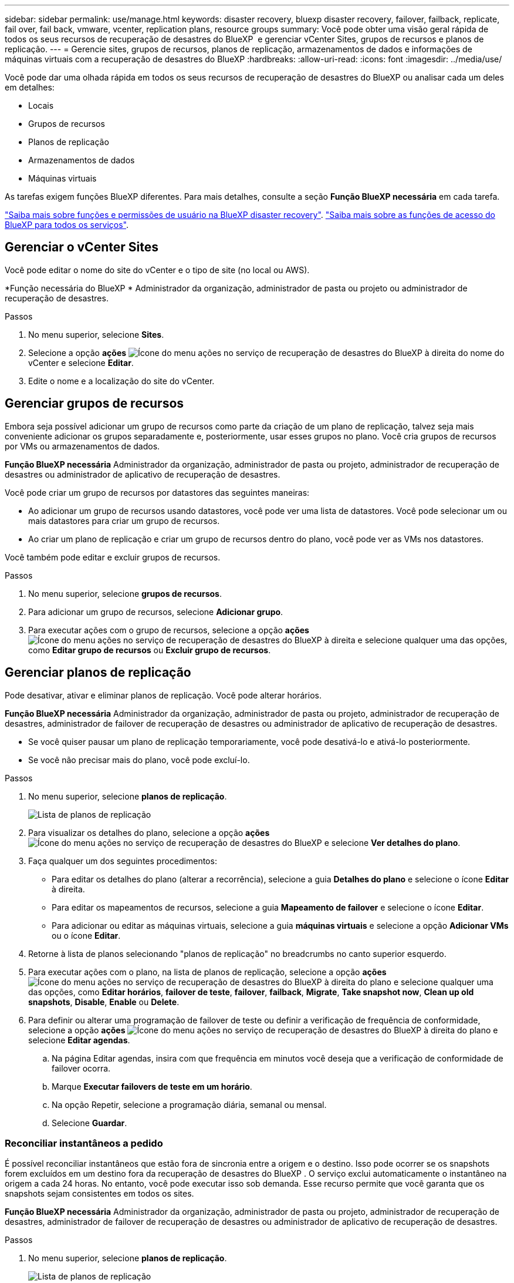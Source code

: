 ---
sidebar: sidebar 
permalink: use/manage.html 
keywords: disaster recovery, bluexp disaster recovery, failover, failback, replicate, fail over, fail back, vmware, vcenter, replication plans, resource groups 
summary: Você pode obter uma visão geral rápida de todos os seus recursos de recuperação de desastres do BlueXP  e gerenciar vCenter Sites, grupos de recursos e planos de replicação. 
---
= Gerencie sites, grupos de recursos, planos de replicação, armazenamentos de dados e informações de máquinas virtuais com a recuperação de desastres do BlueXP
:hardbreaks:
:allow-uri-read: 
:icons: font
:imagesdir: ../media/use/


[role="lead"]
Você pode dar uma olhada rápida em todos os seus recursos de recuperação de desastres do BlueXP ou analisar cada um deles em detalhes:

* Locais
* Grupos de recursos
* Planos de replicação
* Armazenamentos de dados
* Máquinas virtuais


As tarefas exigem funções BlueXP diferentes. Para mais detalhes, consulte a seção *Função BlueXP necessária* em cada tarefa.

link:../reference/dr-reference-roles.html["Saiba mais sobre funções e permissões de usuário na BlueXP disaster recovery"]. https://docs.netapp.com/us-en/bluexp-setup-admin/reference-iam-predefined-roles.html["Saiba mais sobre as funções de acesso do BlueXP para todos os serviços"^].



== Gerenciar o vCenter Sites

Você pode editar o nome do site do vCenter e o tipo de site (no local ou AWS).

*Função necessária do BlueXP * Administrador da organização, administrador de pasta ou projeto ou administrador de recuperação de desastres.

.Passos
. No menu superior, selecione *Sites*.
. Selecione a opção *ações* image:../use/icon-vertical-dots.png["Ícone do menu ações no serviço de recuperação de desastres do BlueXP "]à direita do nome do vCenter e selecione *Editar*.
. Edite o nome e a localização do site do vCenter.




== Gerenciar grupos de recursos

Embora seja possível adicionar um grupo de recursos como parte da criação de um plano de replicação, talvez seja mais conveniente adicionar os grupos separadamente e, posteriormente, usar esses grupos no plano. Você cria grupos de recursos por VMs ou armazenamentos de dados.

*Função BlueXP necessária* Administrador da organização, administrador de pasta ou projeto, administrador de recuperação de desastres ou administrador de aplicativo de recuperação de desastres.

Você pode criar um grupo de recursos por datastores das seguintes maneiras:

* Ao adicionar um grupo de recursos usando datastores, você pode ver uma lista de datastores. Você pode selecionar um ou mais datastores para criar um grupo de recursos.
* Ao criar um plano de replicação e criar um grupo de recursos dentro do plano, você pode ver as VMs nos datastores.


Você também pode editar e excluir grupos de recursos.

.Passos
. No menu superior, selecione *grupos de recursos*.
. Para adicionar um grupo de recursos, selecione *Adicionar grupo*.
. Para executar ações com o grupo de recursos, selecione a opção *ações* image:../use/icon-horizontal-dots.png["Ícone do menu ações no serviço de recuperação de desastres do BlueXP "]à direita e selecione qualquer uma das opções, como *Editar grupo de recursos* ou *Excluir grupo de recursos*.




== Gerenciar planos de replicação

Pode desativar, ativar e eliminar planos de replicação. Você pode alterar horários.

*Função BlueXP necessária* Administrador da organização, administrador de pasta ou projeto, administrador de recuperação de desastres, administrador de failover de recuperação de desastres ou administrador de aplicativo de recuperação de desastres.

* Se você quiser pausar um plano de replicação temporariamente, você pode desativá-lo e ativá-lo posteriormente.
* Se você não precisar mais do plano, você pode excluí-lo.


.Passos
. No menu superior, selecione *planos de replicação*.
+
image:../use/dr-plan-list2.png["Lista de planos de replicação"]

. Para visualizar os detalhes do plano, selecione a opção *ações* image:../use/icon-horizontal-dots.png["Ícone do menu ações no serviço de recuperação de desastres do BlueXP "]e selecione *Ver detalhes do plano*.
. Faça qualquer um dos seguintes procedimentos:
+
** Para editar os detalhes do plano (alterar a recorrência), selecione a guia *Detalhes do plano* e selecione o ícone *Editar* à direita.
** Para editar os mapeamentos de recursos, selecione a guia *Mapeamento de failover* e selecione o ícone *Editar*.
** Para adicionar ou editar as máquinas virtuais, selecione a guia *máquinas virtuais* e selecione a opção *Adicionar VMs* ou o ícone *Editar*.


. Retorne à lista de planos selecionando "planos de replicação" no breadcrumbs no canto superior esquerdo.
. Para executar ações com o plano, na lista de planos de replicação, selecione a opção *ações* image:../use/icon-horizontal-dots.png["Ícone do menu ações no serviço de recuperação de desastres do BlueXP "]à direita do plano e selecione qualquer uma das opções, como *Editar horários*, *failover de teste*, *failover*, *failback*, *Migrate*, *Take snapshot now*, *Clean up old snapshots*, *Disable*, *Enable* ou *Delete*.
. Para definir ou alterar uma programação de failover de teste ou definir a verificação de frequência de conformidade, selecione a opção *ações* image:../use/icon-horizontal-dots.png["Ícone do menu ações no serviço de recuperação de desastres do BlueXP "]à direita do plano e selecione *Editar agendas*.
+
.. Na página Editar agendas, insira com que frequência em minutos você deseja que a verificação de conformidade de failover ocorra.
.. Marque *Executar failovers de teste em um horário*.
.. Na opção Repetir, selecione a programação diária, semanal ou mensal.
.. Selecione *Guardar*.






=== Reconciliar instantâneos a pedido

É possível reconciliar instantâneos que estão fora de sincronia entre a origem e o destino. Isso pode ocorrer se os snapshots forem excluídos em um destino fora da recuperação de desastres do BlueXP . O serviço exclui automaticamente o instantâneo na origem a cada 24 horas. No entanto, você pode executar isso sob demanda. Esse recurso permite que você garanta que os snapshots sejam consistentes em todos os sites.

*Função BlueXP necessária* Administrador da organização, administrador de pasta ou projeto, administrador de recuperação de desastres, administrador de failover de recuperação de desastres ou administrador de aplicativo de recuperação de desastres.

.Passos
. No menu superior, selecione *planos de replicação*.
+
image:../use/dr-plan-list2.png["Lista de planos de replicação"]

. Na lista de planos de replicação, selecione a opção *ações* image:../use/icon-horizontal-dots.png["Ícone do menu ações no serviço de recuperação de desastres do BlueXP "]à direita do plano e selecione *reconciliar instantâneos*.
. Reveja as informações de reconciliação.
. Selecione *reconciliar*.




=== Eliminar um plano de replicação

Você pode excluir um plano de replicação se não precisar mais dele. Se você excluir um plano de replicação, também poderá excluir os snapshots primários e secundários criados pelo plano.

*Função BlueXP necessária* Administrador da organização, administrador de pasta ou projeto, administrador de recuperação de desastres, administrador de failover de recuperação de desastres ou administrador de aplicativo de recuperação de desastres.

.Passos
. No menu superior, selecione *planos de replicação*.
+
image:../use/dr-plan-list2.png["Lista de planos de replicação"]

. Selecione a opção *ações* image:../use/icon-horizontal-dots.png["Ícone do menu ações no serviço de recuperação de desastres do BlueXP "]à direita do plano e selecione *Excluir*.
. Selecione se deseja excluir os snapshots primários, os snapshots secundários ou apenas os metadados criados pelo plano.
. Digite "delete" para confirmar a exclusão.
. Selecione *Eliminar*.




=== Alterar a contagem de retenção para agendamentos de failover

Você pode alterar quantos datastores são retidos.

*Função BlueXP necessária* Administrador da organização, administrador de pasta ou projeto, administrador de recuperação de desastres, administrador de failover de recuperação de desastres ou administrador de aplicativo de recuperação de desastres.

.Passos
. No menu superior, selecione *planos de replicação*.
. Selecione o plano de replicação, clique na guia *Mapeamento de failover* e clique no ícone de lápis *Editar*.
. Clique na seta *datastores* para expandi-la.
+
image:../use/dr-plan-failover-edit.png["Editar mapeamentos de failover página"]

. Altere o valor da contagem de retenção no plano de replicação.
. Com o plano de replicação selecionado, selecione o menu ações, selecione *Limpar instantâneos antigos" para remover instantâneos antigos no destino para corresponder à nova contagem de retenção.




== Exibir informações de datastores

Você pode ver informações sobre quantos datastores existem na origem e no destino.

*Função BlueXP necessária* Administrador da organização, administrador de pasta ou projeto, administrador de recuperação de desastres, administrador de failover de recuperação de desastres, administrador de aplicativo de recuperação de desastres ou função de visualizador de recuperação de desastres.

.Passos
. No menu superior, selecione *Painel*.
. Selecione o vCenter na linha do site.
. Selecione *datastores*.
. Visualize as informações dos datastores.




== Ver informações sobre máquinas virtuais

Você pode ver informações sobre quantas máquinas virtuais existem na origem e no destino, juntamente com CPU, memória e capacidade disponível.

*Função BlueXP necessária* Administrador da organização, administrador de pasta ou projeto, administrador de recuperação de desastres, administrador de failover de recuperação de desastres, administrador de aplicativo de recuperação de desastres ou função de visualizador de recuperação de desastres.

.Passos
. No menu superior, selecione *Painel*.
. Selecione o vCenter na linha do site.
. Selecione *máquinas virtuais*.
. Veja as informações das máquinas virtuais.


